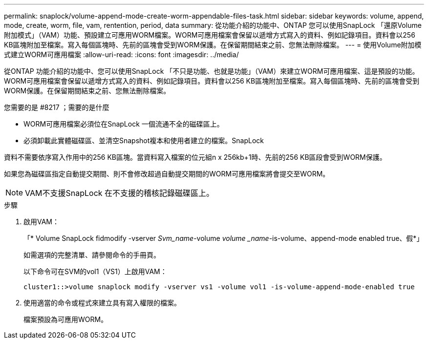 ---
permalink: snaplock/volume-append-mode-create-worm-appendable-files-task.html 
sidebar: sidebar 
keywords: volume, append, mode, create, worm, file, vam, rentention, period, data 
summary: 從功能介紹的功能中、ONTAP 您可以使用SnapLock 「還原Volume附加模式」（VAM）功能、預設建立可應用WORM檔案。WORM可應用檔案會保留以遞增方式寫入的資料、例如記錄項目。資料會以256 KB區塊附加至檔案。寫入每個區塊時、先前的區塊會受到WORM保護。在保留期間結束之前、您無法刪除檔案。 
---
= 使用Volume附加模式建立WORM可應用檔案
:allow-uri-read: 
:icons: font
:imagesdir: ../media/


[role="lead"]
從ONTAP 功能介紹的功能中、您可以使用SnapLock 「不只是功能、也就是功能」（VAM）來建立WORM可應用檔案、這是預設的功能。WORM可應用檔案會保留以遞增方式寫入的資料、例如記錄項目。資料會以256 KB區塊附加至檔案。寫入每個區塊時、先前的區塊會受到WORM保護。在保留期間結束之前、您無法刪除檔案。

.您需要的是 #8217 ；需要的是什麼
* WORM可應用檔案必須位在SnapLock 一個流通不全的磁碟區上。
* 必須卸載此實體磁碟區、並清空Snapshot複本和使用者建立的檔案。SnapLock


資料不需要依序寫入作用中的256 KB區塊。當資料寫入檔案的位元組n x 256kb+1時、先前的256 KB區段會受到WORM保護。

如果您為磁碟區指定自動提交期間、則不會修改超過自動提交期間的WORM可應用檔案將會提交至WORM。

[NOTE]
====
VAM不支援SnapLock 在不支援的稽核記錄磁碟區上。

====
.步驟
. 啟用VAM：
+
「* Volume SnapLock fidmodify -vserver _Svm_name_-volume _volume _name_-is-volume、append-mode enabled true、假*」

+
如需選項的完整清單、請參閱命令的手冊頁。

+
以下命令可在SVM的vol1（VS1）上啟用VAM：

+
[listing]
----
cluster1::>volume snaplock modify -vserver vs1 -volume vol1 -is-volume-append-mode-enabled true
----
. 使用適當的命令或程式來建立具有寫入權限的檔案。
+
檔案預設為可應用WORM。


